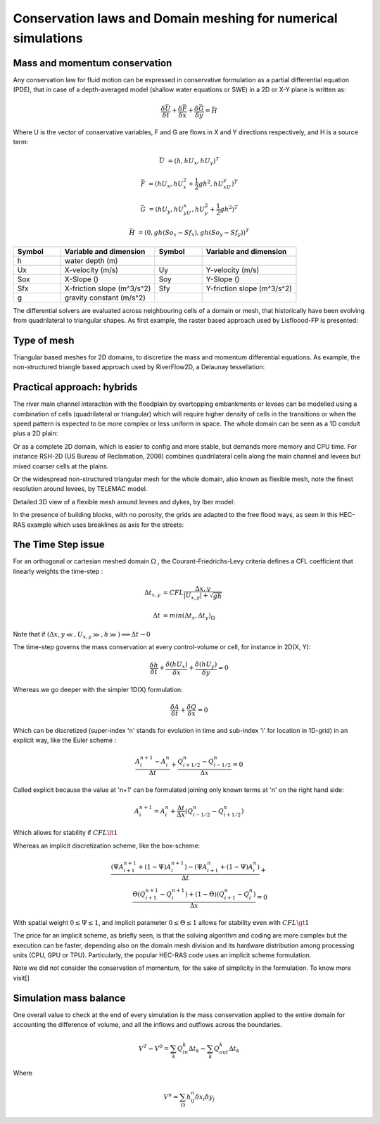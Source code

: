 Conservation laws and Domain meshing for numerical simulations
==============================================================

Mass and momentum conservation
-------------------------------
Any conservation law for fluid motion can be expressed in conservative formulation as a partial differential equation (PDE), that in case of a depth-averaged model (shallow water equations or SWE) in a 2D or X-Y plane is written as:

.. math::

   \frac{\delta \bar U} {\delta t} + \frac{\delta \bar F} {\delta x} + \frac{\delta \bar G} {\delta y}=\bar H 
   
Where U is the vector of conservative variables, F and G are flows in X and Y directions respectively, and H is a source term:

.. math::
   
   \bar U &=(h, hU_x, hU_y)^T

   \bar F &=(hU_x, hU^2_x+\frac{1}{2}gh^2, hU_xU_y)^T
   
   \bar G &=(hU_y, hU_yU_x, hU^2_y+\frac{1}{2}gh^2)^T
   
   \bar H &=(0, gh(So_x-Sf_x), gh(So_y-Sf_y))^T


.. list-table:: 
   :widths: 10 20 10 20
   :header-rows: 1

   * - Symbol
     - Variable and dimension
     - Symbol
     - Variable and dimension
     
   * - h
     - water depth (m)
     -
     -
   * - Ux
     - X-velocity (m/s)
     - Uy
     - Y-velocity (m/s)
   * - Sox
     - X-Slope ()
     - Soy
     - Y-Slope ()
   * - Sfx
     - X-friction slope (m^3/s^2)
     - Sfy
     - Y-friction slope (m^3/s^2)
   * - g
     - gravity constant (m/s^2)  
     -
     -
   

The differential solvers are evaluated across neighbouring cells of a domain or mesh, that historically have been evolving from quadrilateral to triangular shapes.
As first example, the raster based approach used by Lisfloood-FP is presented:

.. image:: lisflood_grid.gif
  :width: 200
  :alt: LF-grid

Type of mesh
------------

.. image:: TriangularMeshes.png
  :width: 400
  :alt: Typical triangular based meshes


Triangular based meshes for 2D domains, to discretize the mass and momentum differential equations. As example, the non-structured triangle based approach used by RiverFlow2D, a Delaunay tessellation:

.. image:: TriAngleMesh.png
  :width: 200
  :alt: Tri-mesh


Practical approach: hybrids
---------------------------
The river main channel interaction with the floodplain by overtopping embankments or levees can be modelled using a combination of cells (quadrilateral or triangular) which will require higher density of cells in the transitions or when the speed pattern is expected to be more complex or less uniform in space. The whole domain can be seen as a 1D conduit plus a 2D plain: 

.. image:: 1Dv2D_chFP.png
  :width: 400
  :alt: 1D-2D

Or as a complete 2D domain, which is easier to config and more stable, but demands more memory and CPU time.
For instance RSH-2D (US Bureau of Reclamation, 2008) combines quadrilateral cells along the main channel and levees but mixed coarser cells at the plains.

.. image:: SRH-Hybrid.png
  :width: 400
  :alt: SRH
  
Or the widespread non-structured triangular mesh for the whole domain, also known as flexible mesh, note the finest resolution around levees, by TELEMAC model.

.. image:: FlexibleMesh_chFP.png
  :width: 400
  :alt: SRH

Detailed 3D view of a flexible mesh around levees and dykes, by Iber model:

.. image:: NonStructMesh_Levees.png
  :width: 400
  :alt: NSM
  
In the presence of building blocks, with no porosity, the grids are adapted to the free flood ways, as seen in this HEC-RAS example which uses breaklines as axis for the streets:

.. image:: HEC_Mallado-Cuadras.png
  :width: 400
  :alt: HEC-Mc


The Time Step issue
-------------------
For an orthogonal or cartesian meshed domain  :math:`\Omega` , the Courant-Friedrichs-Levy criteria defines a CFL coefficient that linearly weights the time-step :

.. math::

  \Delta t_{x, y} &= CFL \frac{\Delta {x, y}} {\left| U_{x, y} \right|  + \sqrt{gh}}
 \\
 \\
  \Delta t &= min(\Delta t_x, \Delta t_y)_{\Omega}

Note that if :math:`(\Delta {x, y}\ll, U_{x, y}\gg, h\gg )\Longrightarrow \Delta t \rightarrow 0`

The time-step governs the mass conservation at every control-volume or cell, for instance in 2D(X, Y):

.. math::

  \frac{\delta h} {\delta t} + \frac{\delta (hU_x)} {\delta x}+ \frac{\delta (hU_y)} {\delta y}=0 

Whereas we go deeper with the simpler 1D(X) formulation:

.. math::

  \frac{\delta A} {\delta t} + \frac{\delta Q} {\delta x}=0 

Which can be discretized (super-index 'n' stands for evolution in time and sub-index 'i' for location in 1D-grid) in an explicit way, like the Euler scheme :

.. math::

  \frac{ A^{n+1}_i - A^{n}_i} {\Delta t} + \frac{Q^{n}_{i+1/2}-Q^{n}_{i-1/2}} {\Delta x}=0 

Called explicit because the value at 'n+1' can be formulated joining only known terms at 'n' on the right hand side:

.. math::

  A^{n+1}_i =  A^{n}_i+ \frac{\Delta t}{\Delta x} \left( Q^{n}_{i-1/2}-Q^{n}_{i+1/2} \right) 

Which allows for stability if  :math:`CFL \lt 1`

Whereas an implicit discretization scheme, like the box-scheme:

.. math::

  \frac{ \left( \Psi A^{n+1}_{i+1} + (1-\Psi) A^{n+1}_i \right)  - \left( \Psi A^{n}_{i+1} + (1-\Psi) A^{n}_i \right)} {\Delta t} +\\
  \frac{\Theta \left(Q^{n+1}_{i+1}-Q^{n+1}_{i}\right)  + (1-\Theta)\left( Q^{n}_{i+1}-Q^{n}_{i}\right)} {\Delta x}=0 
  
With  spatial weight :math:`0 \le \Psi \le 1`, and implicit parameter :math:`0 \le \Theta \le 1` allows for stability even with :math:`CFL \gt 1`

The price for an implicit scheme, as briefly seen, is that the solving algorithm and coding are more complex but the execution can be faster, depending also on the domain mesh division and its hardware distribution among processing units (CPU, GPU or TPU).
Particularly, the popular HEC-RAS code uses an implicit scheme formulation.

Note we did not consider the conservation of momentum, for the sake of simplicity in the formulation.
To know more visit[]

Simulation mass balance
-----------------------

One overall value to check at the end of every simulation is the mass conservation applied to the entire domain for accounting the difference of volume, and all the inflows and outflows across the boundaries.

.. math::

  V^{T} -V^{0} =  \sum_k{Q^k_{in} \Delta t_k} - \sum_k{Q^k_{out} \Delta t_k}
 
Where

.. math::

  V^{n}=\sum_{\Omega}h^n_{ij}\delta x_i \delta y_j 
